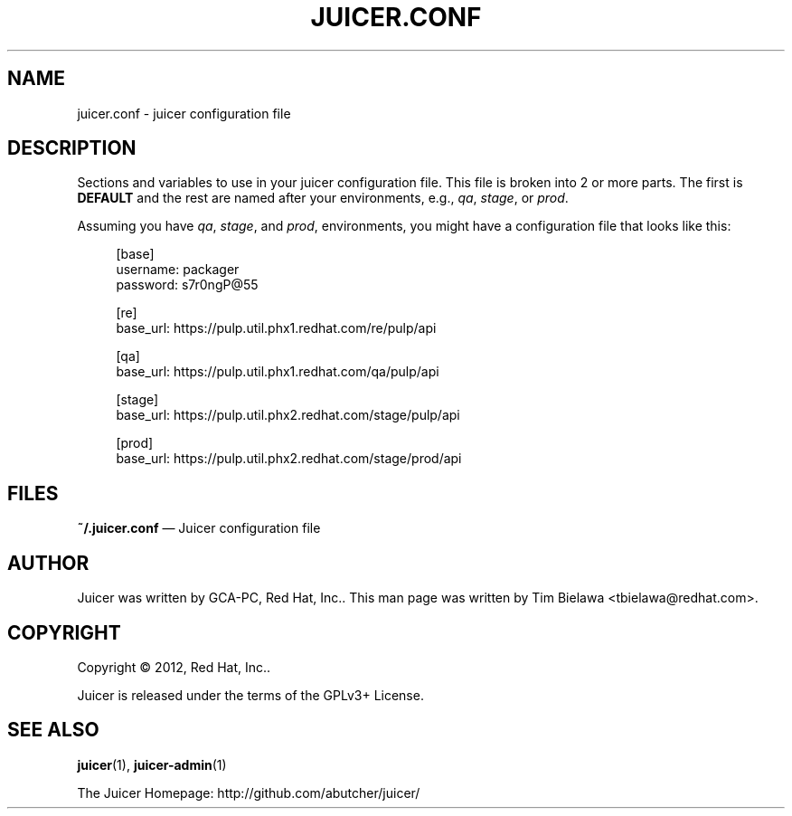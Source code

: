 '\" t
.\"     Title: juicer.conf
.\"    Author: [see the "AUTHOR" section]
.\" Generator: DocBook XSL Stylesheets v1.76.1 <http://docbook.sf.net/>
.\"      Date: 07/21/2012
.\"    Manual: Pulp repos and release carts
.\"    Source: Juicer 0.1.9
.\"  Language: English
.\"
.TH "JUICER\&.CONF" "5" "07/21/2012" "Juicer 0\&.1\&.9" "Pulp repos and release carts"
.\" -----------------------------------------------------------------
.\" * Define some portability stuff
.\" -----------------------------------------------------------------
.\" ~~~~~~~~~~~~~~~~~~~~~~~~~~~~~~~~~~~~~~~~~~~~~~~~~~~~~~~~~~~~~~~~~
.\" http://bugs.debian.org/507673
.\" http://lists.gnu.org/archive/html/groff/2009-02/msg00013.html
.\" ~~~~~~~~~~~~~~~~~~~~~~~~~~~~~~~~~~~~~~~~~~~~~~~~~~~~~~~~~~~~~~~~~
.ie \n(.g .ds Aq \(aq
.el       .ds Aq '
.\" -----------------------------------------------------------------
.\" * set default formatting
.\" -----------------------------------------------------------------
.\" disable hyphenation
.nh
.\" disable justification (adjust text to left margin only)
.ad l
.\" -----------------------------------------------------------------
.\" * MAIN CONTENT STARTS HERE *
.\" -----------------------------------------------------------------
.SH "NAME"
juicer.conf \- juicer configuration file
.SH "DESCRIPTION"
.sp
Sections and variables to use in your juicer configuration file\&. This file is broken into 2 or more parts\&. The first is \fBDEFAULT\fR and the rest are named after your environments, e\&.g\&., \fIqa\fR, \fIstage\fR, or \fIprod\fR\&.
.sp
Assuming you have \fIqa\fR, \fIstage\fR, and \fIprod\fR, environments, you might have a configuration file that looks like this:
.sp
.if n \{\
.RS 4
.\}
.nf
[base]
username: packager
password: s7r0ngP@55
.fi
.if n \{\
.RE
.\}
.sp
.if n \{\
.RS 4
.\}
.nf
[re]
base_url: https://pulp\&.util\&.phx1\&.redhat\&.com/re/pulp/api
.fi
.if n \{\
.RE
.\}
.sp
.if n \{\
.RS 4
.\}
.nf
[qa]
base_url: https://pulp\&.util\&.phx1\&.redhat\&.com/qa/pulp/api
.fi
.if n \{\
.RE
.\}
.sp
.if n \{\
.RS 4
.\}
.nf
[stage]
base_url: https://pulp\&.util\&.phx2\&.redhat\&.com/stage/pulp/api
.fi
.if n \{\
.RE
.\}
.sp
.if n \{\
.RS 4
.\}
.nf
[prod]
base_url: https://pulp\&.util\&.phx2\&.redhat\&.com/stage/prod/api
.fi
.if n \{\
.RE
.\}
.SH "FILES"
.sp
\fB~/\&.juicer\&.conf\fR \(em Juicer configuration file
.SH "AUTHOR"
.sp
Juicer was written by GCA\-PC, Red Hat, Inc\&.\&. This man page was written by Tim Bielawa <tbielawa@redhat\&.com>\&.
.SH "COPYRIGHT"
.sp
Copyright \(co 2012, Red Hat, Inc\&.\&.
.sp
Juicer is released under the terms of the GPLv3+ License\&.
.SH "SEE ALSO"
.sp
\fBjuicer\fR(1), \fBjuicer\-admin\fR(1)
.sp
The Juicer Homepage: http://github\&.com/abutcher/juicer/
